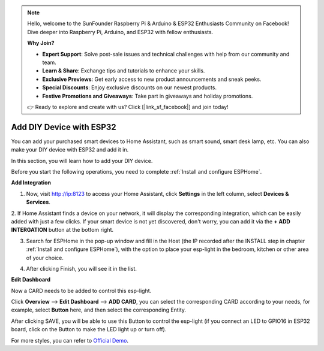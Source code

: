 .. note::

    Hello, welcome to the SunFounder Raspberry Pi & Arduino & ESP32 Enthusiasts Community on Facebook! Dive deeper into Raspberry Pi, Arduino, and ESP32 with fellow enthusiasts.

    **Why Join?**

    - **Expert Support**: Solve post-sale issues and technical challenges with help from our community and team.
    - **Learn & Share**: Exchange tips and tutorials to enhance your skills.
    - **Exclusive Previews**: Get early access to new product announcements and sneak peeks.
    - **Special Discounts**: Enjoy exclusive discounts on our newest products.
    - **Festive Promotions and Giveaways**: Take part in giveaways and holiday promotions.

    👉 Ready to explore and create with us? Click [|link_sf_facebook|] and join today!

Add DIY Device with ESP32
==================================

You can add your purchased smart devices to Home Assistant, such as smart sound, smart desk lamp, etc. You can also make your DIY device with ESP32 and add it in.

In this section, you will learn how to add your DIY device.

Before you start the following operations, you need to complete :ref:`Install and configure ESPHome`.

**Add Integration**


1. Now, visit http://ip:8123 to access your Home Assistant, click **Settings** in the left column, select **Devices & Services**.
   
.. image:: media/image12.png
   :align: center

2. If Home Assistant finds a device on your network, it will display the corresponding integration, which can be easily added with just a few clicks. 
If your smart device is not yet discovered, don't worry, you can add it via the **+ ADD INTERGATION** button at the bottom right.
   
.. image:: media/sp210917_111709.png
   :align: center

3. Search for ESPHome in the pop-up window and fill in the Host (the IP recorded after the INSTALL step in chapter :ref:`Install and configure ESPHome`), with the option to place your esp-light in the bedroom, kitchen or other area of your choice.

.. image:: media/add_esphome.png
   :align: center

4. After clicking Finish, you will see it in the list.

.. image:: media/add_esphome1.png
   :align: center

**Edit Dashboard**

Now a CARD needs to be added to control this esp-light.

Click **Overview** --> **Edit Dashboard** --> **ADD CARD**, you can select the corresponding CARD according to your needs, for example, select **Button** here, and then select the corresponding Entity.


.. image:: media/edit_dashboard.png
   :align: center
   :width: 800

After clicking SAVE, you will be able to use this Button to control the esp-light (if you connect an LED to GPIO16 in ESP32 board, click on the Button to make the LED light up or turn off).

.. image:: media/sp210917_115819.png
   :align: center

For more styles, you can refer to `Official Demo <https://demo.home-assistant.io/#/lovelace/0>`_.
